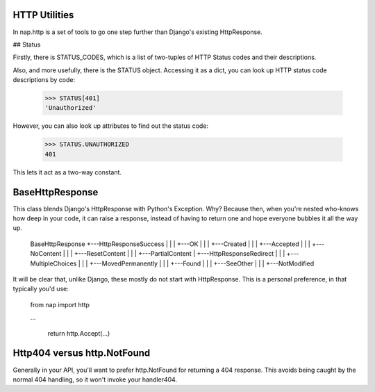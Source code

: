 
HTTP Utilities
==============

In nap.http is a set of tools to go one step further than Django's existing HttpResponse.

## Status

Firstly, there is STATUS_CODES, which is a list of two-tuples of HTTP Status codes and their descriptions.

Also, and more usefully, there is the STATUS object.  Accessing it as a dict, you can look up HTTP status code descriptions by code:

    >>> STATUS[401]
    'Unauthorized'

However, you can also look up attributes to find out the status code:

    >>> STATUS.UNAUTHORIZED
    401

This lets it act as a two-way constant.

BaseHttpResponse
================

This class blends Django's HttpResponse with Python's Exception.  Why?  Because then, when you're nested who-knows how deep in your code, it can raise a response, instead of having to return one and hope everyone bubbles it all the way up.

    BaseHttpResponse
    +---HttpResponseSuccess
    |   |
    |   +---OK
    |   |
    |   +---Created
    |   |
    |   +---Accepted
    |   |
    |   +---NoContent
    |   |
    |   +---ResetContent
    |   |
    |   +---PartialContent
    |
    +---HttpResponseRedirect
    |   |
    |   +---MultipleChoices
    |   |
    |   +---MovedPermanently
    |   |
    |   +---Found
    |   |
    |   +---SeeOther
    |   |
    |   +---NotModified

It will be clear that, unlike Django, these mostly do not start with HttpResponse.  This is a personal preference, in that typically you'd use:

    from nap import http

    ...

        return http.Accept(...)

Http404 versus http.NotFound
============================

Generally in your API, you'll want to prefer http.NotFound for returning a 404 response.  This avoids being caught by the normal 404 handling, so it won't invoke your handler404.



